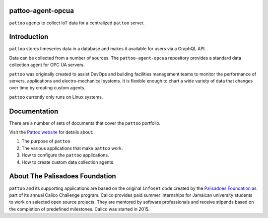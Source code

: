 .. image:: docs/_static/pattoo-rtd.png
   :alt: Pattoo Logo

pattoo-agent-opcua
=============

``pattoo`` agents to collect IoT data for a centralized ``pattoo`` server.

Introduction
============

``pattoo`` stores timeseries data in a database and makes it available for users via a GraphQL API.

Data can be collected from a number of sources. The ``pattoo-agent-opcua`` repository provides a standard data collection agent for OPC UA servers.

``pattoo`` was originally created to assist DevOps and building facilities management teams to monitor the performance of servers, applications and electro-mechanical systems. It is flexible enough to chart a wide variety of data that changes over time by creating custom agents.

``pattoo`` currently only runs on Linux systems.

Documentation
=============

There are a number of sets of documents that cover the ``pattoo`` portfolio.

Visit the `Pattoo website <https://palisadoesfoundation.github.io/pattoo.github.io/>`_ for details about:

#. The purpose of ``pattoo``
#. The various applications that make ``pattoo`` work.
#. How to configure the ``pattoo`` applications.
#. How to create custom data collection agents.

About The Palisadoes Foundation
===============================

``pattoo`` and its supporting applications are based on the original ``infoset`` code created by the `Palisadoes Foundation <http://www.palisadoes.org>`_ as part of its annual Calico Challenge program. Calico provides paid summer internships for  Jamaican university students to work on selected open source projects. They are mentored by software professionals and receive stipends based on the completion of predefined milestones. Calico was started in 2015.
